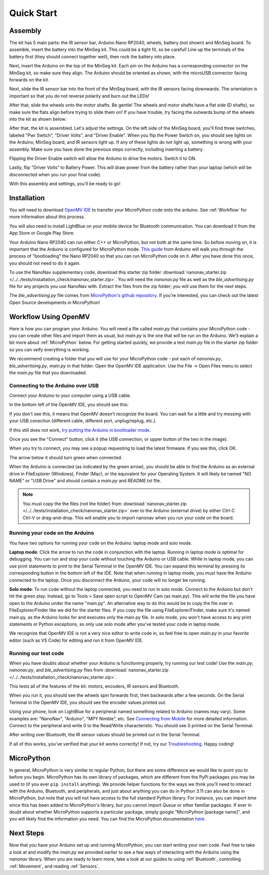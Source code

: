 Quick Start
===========

Assembly
--------

.. image:: images/parts.jpeg
   :height: 200
   :alt: Kit parts

The kit has 5 main parts: the IR sensor bar, Arduino Nano RP2040, wheels, battery (not shown) and MinSeg board. To assemble, insert the battery into the MinSeg kit. This could be a tight fit, so be careful! Line up the terminals of the battery first (they should connect together well), then rock the battery into place.

Next, insert the Arduino on the top of the MinSeg kit. Each pin on the Arduino has a corresponding connector on the MinSeg kit, so make sure they align. The Arduino should be oriented as shown, with the microUSB connector facing forwards on the kit.

.. image:: images/top_view.jpeg
   :height: 200
   :alt: The orientation of the Arduino on the MinSeg kit.

Next, slide the IR sensor bar into the front of the MinSeg board, with the IR sensors facing downwards. The orientation is important so that you do not reverse polarity and burn out the LEDs!

.. image:: images/IR_assembled.jpeg
   :height: 200
   :alt: The IR sensors inserted properly.

After that, slide the wheels onto the motor shafts. Be gentle! The wheels and motor shafts have a flat side (D shafts), so make sure the flats align before trying to slide them on! If you have trouble, try facing the outwards bump of the wheels into the kit as shown below:

.. image:: images/wheels.jpeg
   :height: 200
   :alt: The motors and wheels.

After that, the kit is assembled. Let's adjust the settings. On the left side of the MinSeg board, you'll find three switches, labeled "Pwr Switch", "Driver Volts", and "Driver Enable". When you flip the Power Switch on, you should see lights on the Arduino, MinSeg board, and IR sensors light up. If any of these lights do not light up, something is wrong with your assembly. Make sure you have done the previous steps correctly, including inserting a battery.

Flipping the Driver Enable switch will allow the Arduino to drive the motors. Switch it to ON.

Lastly, flip "Driver Volts" to Battery Power. This will draw power from the battery rather than your laptop (which will be disconnected when you run your final code).

With this assembly and settings, you'll be ready to go!

Installation
------------
You will need to download `OpenMV IDE <https://openmv.io/pages/download>`_ to transfer your MicroPython code onto the arduino. See :ref:`Workflow` for more information about this process.

You will also need to install LightBlue on your mobile device for Bluetooth communication. You can download it from the App Store or Google Play Store.

Your Arduino Nano RP2040 can run either C++ or MicroPython, but not both at the same time. So before moving on, it is important that the Arduino is configured for MicroPython mode.
`This guide <https://docs.arduino.cc/tutorials/nano-rp2040-connect/rp2040-openmv-setup/>`_ from Arduino will walk you through the process of "bootloading" the Nano RP2040 so that 
you can run MicroPython code on it. After you have done this once, you should not need to do it again.

To use the NanoNav supplementary code, download this starter zip folder :download:`nanonav_starter.zip </../../tests/installation_check/nanonav_starter.zip>`.
You will need the `nanonav.py` file as well as the `ble_advertising.py` file for any projects you use NanoNav with. Extract the files from the zip folder; you will use them for the next steps.

The `ble_advertising.py` file comes from `MicroPython's github repository <https://github.com/micropython/micropython/tree/master>`_. If you're interested, you can check out the latest Open Source developments in MicroPython!
   
..  _Workflow:

Workflow Using OpenMV
---------------------

Here is how you can program your Arduino. You will need a file called `main.py` that contains your MicroPython code - you can create other files 
and import them as usual, but `main.py` is the one that will be run on the Arduino. We'll explain a bit more about :ref:`MicroPython` below. 
For getting started quickly, we provide a test `main.py` file in the starter zip folder so you can veify everything is working.

We recommend creating a folder that you will use for your MicroPython code - put each of `nanonav.py`, `ble_advertising.py`, `main.py` in that folder. 
Open the OpenMV IDE application. Use the File -> Open Files menu to select the `main.py` file that you downloaded.

Connecting to the Arduino over USB
^^^^^^^^^^^^^^^^^^^^^^^^^^^^^^^^^^

Connect your Arduino to your computer using a USB cable. 

In the bottom left of the OpenMV IDE, you should see this:

.. image:: images/openmv_unconnected.png
   :height: 100
   :alt: OpenMV unconnected symbols

If you don't see this, it means that OpenMV doesn't recognize the board. 
You can wait for a little and try messing with your USB conection (different cable, different port, unplug/replug, etc.).

If this still does not work, `try putting the Arduino in bootloader mode <https://bram-hub.github.io/NanoNav/faq.html#arduino-not-connecting-to-openmv>`_.

Once you see the "Connect" button, click it (the USB connection, or upper button of the two in the image).

When you try to connect, you may see a popup requesting to load the latest firmware. If you see this, click OK.

.. image:: images/bootload.png
   :height: 80
   :alt: Bootloading

The arrow below it should turn green when connected.

.. image:: images/openmv_green.png
   :height: 100
   :alt: OpenMV connected symbols

When the Arduino is connected (as indicated by the green arrow), you should be able to find the Arduino as an external drive in FileExplorer (Windows), Finder (Mac), 
or the equivalent for your Operating System. 
It will likely be named "NO NAME" or "USB Drive" and should contain a `main.py` and `README.txt` file. 

.. note::
   You must copy the the files (not the folder) from :download:`nanonav_starter.zip </../../tests/installation_check/nanonav_starter.zip>` 
   over to the Arduino (external drive) by either Ctrl-C Ctrl-V or drag-and-drop. 
   This will enable you to import nanonav when you run your code on the board.

Running your code on the Arduino
^^^^^^^^^^^^^^^^^^^^^^^^^^^^^^^^

You have two options for running your code on the Arduino: laptop mode and solo mode.

**Laptop mode**: Click the arrow to run the code in conjunction with the laptop. Running in laptop mode is optimal for debugging. You can run and stop your code without touching the Arduino or USB cable. While in laptop mode, you can use print statements to print to the Serial Terminal in the OpenMV IDE. You can expand this terminal by pressing its corresponding button in the bottom left of the IDE. Note that when running in laptop mode, you must have the Arduino connected to the laptop. Once you disconnect the Arduino, your code will no longer be running.

**Solo mode**: To run code without the laptop connected, you need to run in solo mode. Connect to the Arduino but don't hit the green play. Instead, go to Tools > Save open script to OpenMV Cam (as main.py). This will write the file you have open to the Arduino under the name "main.py". An alternative way to do this would be to copy the file over in FileExplorer/Finder like we did for the starter files. If you copy the file using FileExplorer/Finder, make sure it's named main.py, as the Arduino looks for and executes only the main.py file. In solo mode, you won't have access to any print statements or Python exceptions, so only use solo mode after you've tested your code in laptop mode.

We recognize that OpenMV IDE is not a very nice editor to write code in, so feel free to open `main.py` in your favorite editor (such as VS Code) for editing and run it from OpenMV IDE.

..  _MicroPython:

Running our test code
^^^^^^^^^^^^^^^^^^^^^

When you have doubts about whether your Arduino is functioning properly, try running our test code! Use the `main.py`, `nanonav.py`, and `ble_advertising.py` files from :download:`nanonav_starter.zip </../../tests/installation_check/nanonav_starter.zip>`.

This tests all of the features of the kit: motors, encoders, IR sensors and Bluetooth.

When you run it, you should see the wheels spin forwards first, then backwards after a few seconds. On the Serial Terminal in the OpenMV IDE, you should see the encoder values printed out.

Using your phone, look on LightBlue for a peripheral named something related to Arduino (names may vary). Some examples are: "NanoNav", "Arduino", "MPY Nimble", etc. See `Connecting from Mobile <https://bram-hub.github.io/NanoNav/bluetooth.html#connecting-from-mobile>`_ for more detailed information. Connect to the peripheral and write 0 to the Read/Write characteristic. You should see 0 printed on the Serial Terminal.

After writing over Bluetooth, the IR sensor values should be printed out in the Serial Terminal.

If all of this works, you've verified that your kit works correctly! If not, try our `Troubleshooting <https://bram-hub.github.io/NanoNav/faq.html#troubleshooting>`_. Happy coding!

MicroPython
-----------

In general, MicroPython is very similar to regular Python, but there are some difference we would like to point you to before you begin. MicroPython has its own library of 
packages, which are different from the PyPi packages you may be used to (if you ever ``pip install`` anything). We provide helper functions for the ways we think you'll need to 
interact with the Arduino, Bluetooth, and peripherals, and just about anything you can do in Python 3.11 can also be done in MicroPython, but note that you will not have access to the full standard Python library. For instance, you can import `time` since this has been added to
MicroPython's library, but you cannot import `Queue` or other familiar packages. If ever in doubt about whether MicroPython supports a particular package, simply google "MicroPython [package name]", 
and you will likely find the information you need.
You can find the MicroPython documentation `here <https://docs.micropython.org/en/latest/>`_.

..  _NextSteps:

Next Steps
----------

Now that you have your Arduino set up and running MicroPython, you can start writing your own code. Feel free to take a look at and modify the `main.py` we provided earlier to see a few ways of interacting with 
the Arduino using the `nanonav` library. When you are ready to learn more, take a look at our guides to using :ref:`Bluetooth`, controlling :ref:`Movement`, and reading :ref:`Sensors`.
